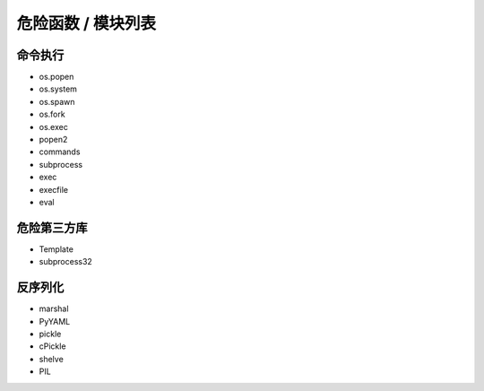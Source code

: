 危险函数 / 模块列表
================================

命令执行
--------------------------------
- os.popen
- os.system
- os.spawn
- os.fork
- os.exec
- popen2
- commands
- subprocess
- exec
- execfile
- eval

危险第三方库
--------------------------------
- Template
- subprocess32 

反序列化
--------------------------------
- marshal
- PyYAML
- pickle
- cPickle
- shelve
- PIL
